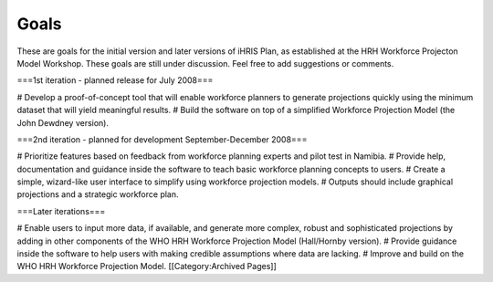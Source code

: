 Goals
=====

These are goals for the initial version and later versions of iHRIS Plan, as established at the HRH Workforce Projecton Model Workshop. These goals are still under discussion. Feel free to add suggestions or comments.

===1st iteration - planned release for July 2008===

# Develop a proof-of-concept tool that will enable workforce planners to generate projections quickly using the minimum dataset that will yield meaningful results.
# Build the software on top of a simplified Workforce Projection Model (the John Dewdney version).

===2nd iteration - planned for development September-December 2008===

# Prioritize features based on feedback from workforce planning experts and pilot test in Namibia.
# Provide help, documentation and guidance inside the software to teach basic workforce planning concepts to users.
# Create a simple, wizard-like user interface to simplify using workforce projection models.
# Outputs should include graphical projections and a strategic workforce plan.

===Later iterations===

# Enable users to input more data, if available, and generate more complex, robust and sophisticated projections by adding in other components of the WHO HRH Workforce Projection Model (Hall/Hornby version).
# Provide guidance inside the software to help users with making credible assumptions where data are lacking.
# Improve and build on the WHO HRH Workforce Projection Model.
[[Category:Archived Pages]]
